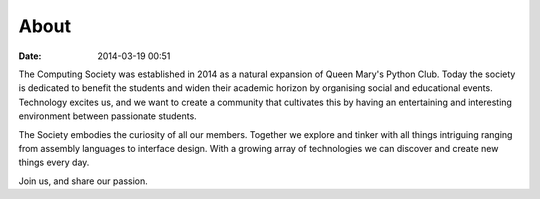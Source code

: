 =====
About
=====

:date: 2014-03-19 00:51

The Computing Society was established in 2014 as a natural expansion of
Queen Mary's Python Club. Today the society is dedicated to benefit the students
and widen their academic horizon by organising social and educational events.
Technology excites us, and we want to create a community that cultivates this by
having an entertaining and interesting environment between passionate students.

The Society embodies the curiosity of all our members. Together we explore and
tinker with all things intriguing ranging from assembly languages to interface
design. With a growing array of technologies we can discover and create new
things every day.

Join us, and share our passion.
